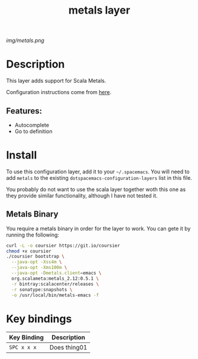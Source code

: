#+TITLE: metals layer

# The maximum height of the logo should be 200 pixels.
[[img/metals.png]]

# TOC links should be GitHub style anchors.
* Table of Contents                                        :TOC_4_gh:noexport:
- [[#description][Description]]
  - [[#features][Features:]]
- [[#install][Install]]
  - [[#metals-binary][Metals Binary]]
- [[#key-bindings][Key bindings]]

* Description
This layer adds support for Scala Metals.

Configuration instructions come from [[https://scalameta.org/metals/docs/editors/emacs.html][here]].

** Features:
  - Autocomplete
  - Go to definition

* Install
To use this configuration layer, add it to your =~/.spacemacs=. You will need to
add =metals= to the existing =dotspacemacs-configuration-layers= list in this
file.

You probably do not want to use the scala layer together woth this one as they
provide similar functionality, although I have not tested it.

** Metals Binary
   You require a metals binary in order for the layer to work. You can gete it
   by running the following:
   
#+BEGIN_SRC bash
curl -L -o coursier https://git.io/coursier
chmod +x coursier
./coursier bootstrap \
  --java-opt -Xss4m \
  --java-opt -Xms100m \
  --java-opt -Dmetals.client=emacs \
  org.scalameta:metals_2.12:0.5.1 \
  -r bintray:scalacenter/releases \
  -r sonatype:snapshots \
  -o /usr/local/bin/metals-emacs -f
#+END_SRC

* Key bindings

| Key Binding | Description    |
|-------------+----------------|
| ~SPC x x x~ | Does thing01   |

# Use GitHub URLs if you wish to link a Spacemacs documentation file or its heading.
# Examples:
# [[https://github.com/syl20bnr/spacemacs/blob/master/doc/VIMUSERS.org#sessions]]
# [[https://github.com/syl20bnr/spacemacs/blob/master/layers/%2Bfun/emoji/README.org][Link to Emoji layer README.org]]
# If space-doc-mode is enabled, Spacemacs will open a local copy of the linked file.
